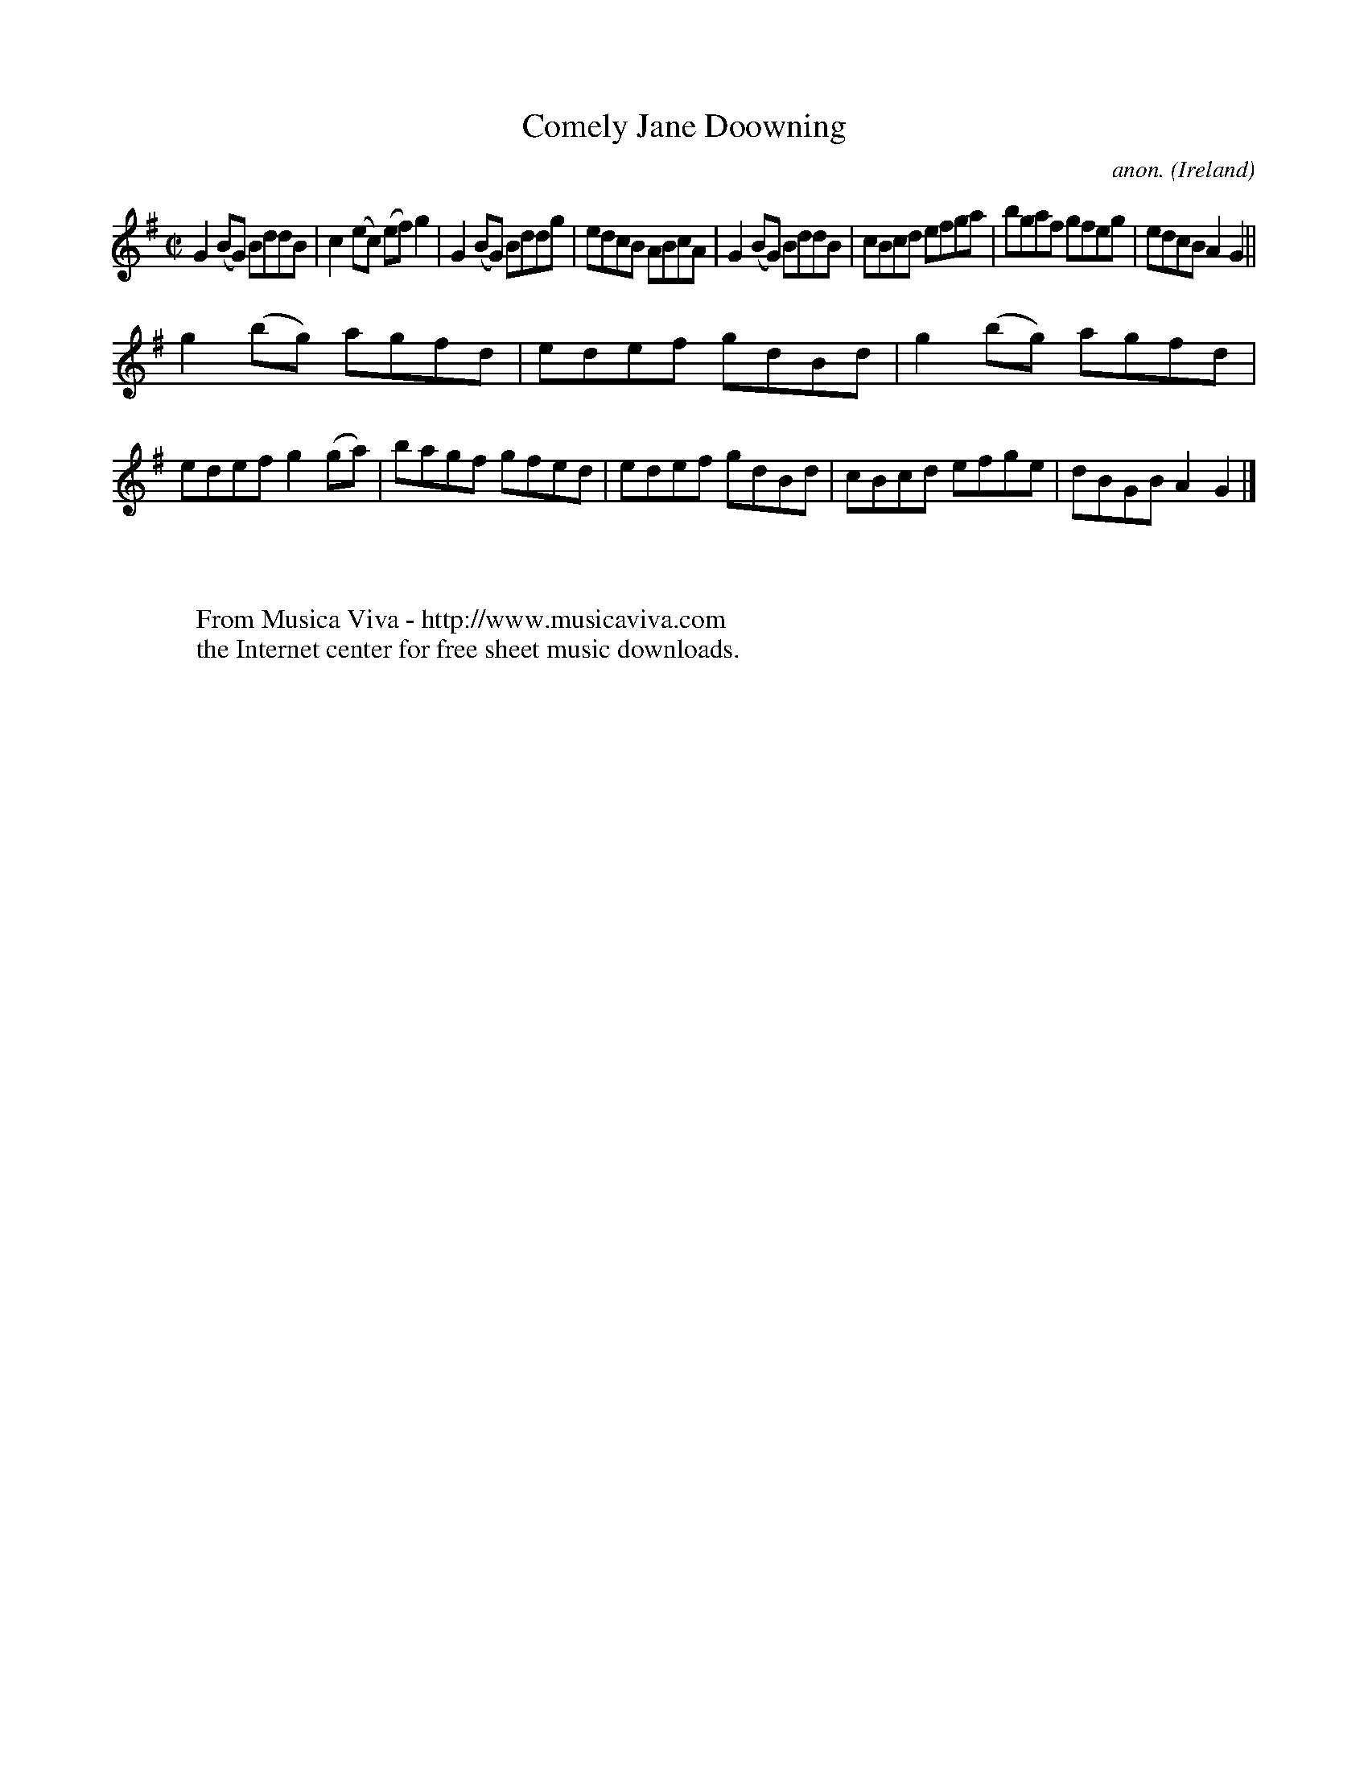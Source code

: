 X:692
T:Comely Jane Doowning
C:anon.
O:Ireland
B:Francis O'Neill: "The Dance Music of Ireland" (1907) no. 692
R:Reel
Z:Transcribed by Frank Nordberg - http://www.musicaviva.com
F:http://www.musicaviva.com/abc/tunes/ireland/oneill-1001/0692/oneill-1001-0692-1.abc
M:C|
L:1/8
K:G
G2(BG) BddB|c2(ec) (ef)g2|G2(BG) Bddg|edcB ABcA|G2(BG) BddB|cBcd efga|bgaf gfeg|edcB A2G2||
g2(bg) agfd|edef gdBd|g2(bg) agfd|edef g2(ga)|bagf gfed|edef gdBd|cBcd efge|dBGB A2G2|]
W:
W:
W:  From Musica Viva - http://www.musicaviva.com
W:  the Internet center for free sheet music downloads.
